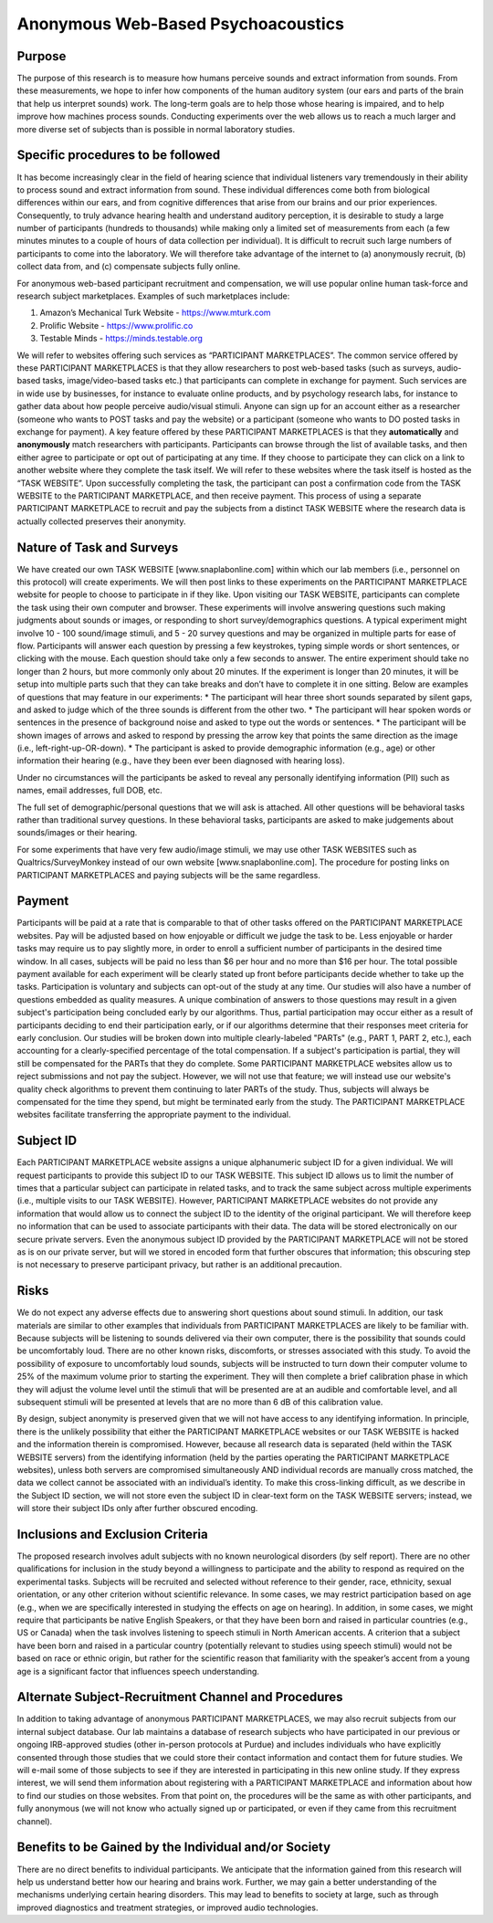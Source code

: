 +++++++++++++++++++++++++++++++++++
Anonymous Web-Based Psychoacoustics
+++++++++++++++++++++++++++++++++++

Purpose
=======

The purpose of this research is to measure how humans perceive sounds and extract information from sounds. From these measurements, we hope to infer how components of the human auditory system (our ears and parts of the brain that help us interpret sounds) work. The long-term goals are to help those whose hearing is impaired, and to help improve how machines process sounds. Conducting experiments over the web allows us to reach a much larger and more diverse set of subjects than is possible in normal laboratory studies.

Specific procedures to be followed
==================================

It has become increasingly clear in the field of hearing science that individual listeners vary tremendously in their ability to process sound and extract information from sound. These individual differences come both from biological differences within our ears, and from cognitive differences that arise from our brains and our prior experiences. Consequently, to truly advance hearing health and understand auditory perception, it is desirable to study a large number of participants (hundreds to thousands) while making only a limited set of measurements from each (a few minutes minutes to a couple of hours of data collection per individual). It is difficult to recruit such large numbers of participants to come into the laboratory. We will therefore take advantage of the internet to (a) anonymously recruit, (b) collect data from, and (c) compensate subjects fully online.

For anonymous web-based participant recruitment and compensation, we will use popular online human task-force and research subject marketplaces. Examples of such marketplaces include:

(1) Amazon’s Mechanical Turk Website - https://www.mturk.com
(2) Prolific Website - https://www.prolific.co
(3) Testable Minds - https://minds.testable.org

We will refer to websites offering such services as “PARTICIPANT MARKETPLACES”. The common service offered by these PARTICIPANT MARKETPLACES is that they allow researchers to post web-based tasks (such as surveys, audio-based tasks, image/video-based tasks etc.) that participants can complete in exchange for payment. Such services are in wide use by businesses, for instance to evaluate online products, and by psychology research labs, for instance to gather data about how people perceive audio/visual stimuli. Anyone can sign up for an account either as a researcher (someone who wants to POST tasks and pay the website) or a participant (someone who wants to DO posted tasks in exchange for payment). A key feature offered by these PARTICIPANT MARKETPLACES is that they **automatically** and **anonymously** match researchers with participants. Participants can browse through the list of available tasks, and then either agree to participate or opt out of participating at any time. If they choose to participate they can click on a link to another website where they complete the task itself. We will refer to these websites where the task itself is hosted as the “TASK WEBSITE”. Upon successfully completing the task, the participant can post a confirmation code from the TASK WEBSITE to the PARTICIPANT MARKETPLACE, and then receive payment. This process of using a separate PARTICIPANT MARKETPLACE to recruit and pay the subjects from a distinct TASK WEBSITE where the research data is actually collected preserves their anonymity.


Nature of Task and Surveys
==========================
We have created our own TASK WEBSITE [www.snaplabonline.com] within which our lab members (i.e., personnel on this protocol) will create experiments. We will then post links to these experiments on the PARTICIPANT MARKETPLACE website for people to choose to participate in if they like. Upon visiting our TASK WEBSITE, participants can complete the task using their own computer and browser. These experiments will involve answering questions such making judgments about sounds or images, or responding to short survey/demographics questions. A typical experiment might involve 10 - 100 sound/image stimuli, and 5 - 20 survey questions and may be organized in multiple parts for ease of flow.  Participants will answer each question by pressing a few keystrokes, typing simple words or short sentences, or clicking with the mouse. Each question should take only a few seconds to answer.  The entire experiment should take no longer than 2 hours, but more commonly only about 20 minutes. If the experiment is longer than 20 minutes, it will be setup into multiple parts such that they can take breaks and don’t have to complete it in one sitting.
Below are examples of questions that may feature in our experiments:
* The participant will hear three short sounds separated by silent gaps, and asked to judge which of the three sounds is different from the other two.
* The participant will hear spoken words or sentences in the presence of background noise and asked to type out the words or sentences.
* The participant will be shown images of arrows and asked to respond by pressing the arrow key that points the same direction as the image (i.e., left-right-up-OR-down). 
* The participant is asked to provide demographic information (e.g., age)  or other information their hearing (e.g., have they been ever been diagnosed with hearing loss).

Under no circumstances will the participants be asked to reveal any personally identifying information (PII) such as names, email addresses, full DOB, etc.

The full set of demographic/personal questions that we will ask is attached. All other questions will be behavioral tasks rather than traditional survey questions. In these behavioral tasks, participants are asked to make judgements about sounds/images or their hearing.

For some experiments that have very few audio/image stimuli, we may use other TASK WEBSITES such as Qualtrics/SurveyMonkey instead of our own website [www.snaplabonline.com]. The procedure for posting links on PARTICIPANT MARKETPLACES and paying subjects will be the same regardless.

Payment
=======
Participants will be paid at a rate that is comparable to that of other tasks offered on the PARTICIPANT MARKETPLACE websites. Pay will be adjusted based on how enjoyable or difficult we judge the task to be.  Less enjoyable or harder tasks may require us to pay slightly more, in order to enroll a sufficient number of participants in the desired time window. In all cases, subjects will be paid no less than $6 per hour and no more than $16 per hour. The total possible payment available for each experiment will be clearly stated up front before participants decide whether to take up the tasks. Participation is voluntary and subjects can opt-out of the study at any time. Our studies will also have a number of questions embedded as quality measures. A unique combination of answers to those questions may result in a given subject's participation being concluded early by our algorithms. Thus, partial participation may occur either as a result of participants deciding to end their participation early, or if our algorithms determine that their responses meet criteria for early conclusion. Our studies will be broken down into multiple clearly-labeled "PARTs" (e.g., PART 1, PART 2, etc.), each accounting for a clearly-specified percentage of the total compensation. If a subject's participation is partial, they will still be compensated for the PARTs that they do complete.
Some PARTICIPANT MARKETPLACE websites allow us to reject submissions and not pay the subject. However, we will not use that feature; we will instead use our website's quality check algorithms to prevent them continuing to later PARTs of the study.
Thus, subjects will always be compensated for the time they spend, but might be terminated early from the study. The PARTICIPANT MARKETPLACE websites facilitate transferring the appropriate payment to the individual.


Subject ID
==========
Each PARTICIPANT MARKETPLACE website assigns a unique alphanumeric subject ID for a given individual. We will request participants to provide this subject ID to our TASK WEBSITE. This subject ID allows us to limit the number of times that a particular subject can participate in related tasks, and to track the same subject across multiple experiments (i.e., multiple visits to our TASK WEBSITE). However, PARTICIPANT MARKETPLACE websites do not provide any information that would allow us to connect the subject ID to the identity of the original participant. We will therefore keep no information that can be used to associate participants with their data. The data will be stored electronically on our secure private servers. Even the anonymous subject ID provided by the PARTICIPANT MARKETPLACE will not be stored as is on our private server, but will we stored in encoded form that further obscures that information; this obscuring step is not necessary to preserve participant privacy, but rather is an additional precaution.


Risks
=====
We do not expect any adverse effects due to answering short questions about sound stimuli. In addition, our task materials are similar to other examples that individuals from PARTICIPANT MARKETPLACES are likely to be familiar with.  Because subjects will be listening to sounds delivered via their own computer, there is the possibility that sounds could be uncomfortably loud. There are no other known risks, discomforts, or stresses associated with this study. To avoid the possibility of exposure to uncomfortably loud sounds, subjects will be instructed to turn down their computer volume to 25% of the maximum volume prior to starting the experiment. They will then complete a brief calibration phase in which they will adjust the volume level until the stimuli that will be presented are at an audible and comfortable level, and all subsequent stimuli will be presented at levels that are no more than 6 dB of this calibration value. 

By design, subject anonymity is preserved given that we will not have access to any identifying information. In principle, there is the unlikely possibility that either the PARTICIPANT MARKETPLACE websites or our TASK WEBSITE is hacked and the information therein is compromised. However, because all research data is separated (held within the TASK WEBSITE servers) from the identifying information (held by the parties operating the PARTICIPANT MARKETPLACE websites), unless both servers are compromised simultaneously AND individual records are manually cross matched, the data we collect cannot be associated with an individual’s identity. To make this cross-linking difficult, as we describe in the Subject ID section, we will not store even the subject ID in clear-text form on the TASK WEBSITE servers; instead, we will store their subject IDs only after further obscured encoding.

Inclusions and Exclusion Criteria
=================================
The proposed research involves adult subjects with no known neurological disorders (by self report). There are no other qualifications for inclusion in the study beyond a willingness to participate and the ability to respond as required on the experimental tasks. Subjects will be recruited and selected without reference to their gender, race, ethnicity, sexual orientation, or any other criterion without scientific relevance. In some cases, we may restrict participation based on age (e.g., when we are specifically interested in studying the effects on age on hearing). In addition, in some cases, we might require that participants be native English Speakers, or that they have been born and raised in particular countries (e.g., US or Canada) when the task involves listening to speech stimuli in North American accents. A criterion that a subject have been born and raised in a particular country (potentially relevant to studies using speech stimuli) would not be based on race or ethnic origin, but rather for the scientific reason that familiarity with the speaker’s accent from a young age is a significant factor that influences speech understanding.


Alternate Subject-Recruitment Channel and Procedures
====================================================
In addition to taking advantage of anonymous PARTICIPANT MARKETPLACES, we may also recruit subjects from our internal subject database. Our lab maintains a database of research subjects who have participated in our previous or ongoing IRB-approved studies (other in-person protocols at Purdue) and includes individuals who have explicitly consented through those studies that we could store their contact information and contact them for future studies. We will e-mail some of those subjects to see if they are interested in participating in this new online study. If they express interest, we will send them information about registering with a PARTICIPANT MARKETPLACE and information about how to find our studies on those websites. From that point on, the procedures will be the same as with other participants, and fully anonymous (we will not know who actually signed up or participated, or even if they came from this recruitment channel).

Benefits to be Gained by the Individual and/or Society
======================================================
There are no direct benefits to individual participants. We anticipate that the information gained from this research will help us understand better how our hearing and brains work.  Further, we may gain a better understanding of the mechanisms underlying certain hearing disorders.  This may lead to benefits to society at large, such as through improved diagnostics and treatment strategies, or improved audio technologies.

